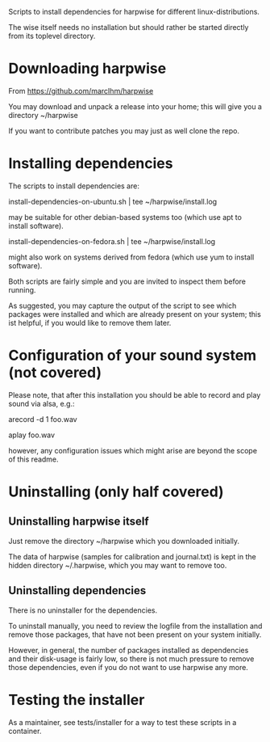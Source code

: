 Scripts to install dependencies for harpwise for different
linux-distributions.

The wise itself needs no installation but should rather be started
directly from its toplevel directory.

* Downloading harpwise

  From https://github.com/marcIhm/harpwise
  
  You may download and unpack a release into your home; this will give
  you a directory ~/harpwise

  If you want to contribute patches you may just as well clone the
  repo.

* Installing dependencies

  The scripts to install dependencies are:

    install-dependencies-on-ubuntu.sh | tee ~/harpwise/install.log

  may be suitable for other debian-based systems too (which use apt to
  install software).

    install-dependencies-on-fedora.sh | tee ~/harpwise/install.log

  might also work on systems derived from fedora (which use yum to
  install software).

  Both scripts are fairly simple and you are invited to inspect them
  before running.

  As suggested, you may capture the output of the script to see which
  packages were installed and which are already present on your
  system; this ist helpful, if you would like to remove them later.

* Configuration of your sound system (not covered)

  Please note, that after this installation you should be able to record
  and play sound via alsa, e.g.:

    arecord -d 1 foo.wav

    aplay foo.wav

  however, any configuration issues which might arise are beyond the
  scope of this readme.

* Uninstalling (only half covered)

** Uninstalling harpwise itself

   Just remove the directory ~/harpwise which you downloaded
   initially.

   The data of harpwise (samples for calibration and
   journal.txt) is kept in the hidden directory ~/.harpwise,
   which you may want to remove too.

** Uninstalling dependencies 

   There is no uninstaller for the dependencies.

   To uninstall manually, you need to review the logfile from the
   installation and remove those packages, that have not been present
   on your system initially.

   However, in general, the number of packages installed as
   dependencies and their disk-usage is fairly low, so there is not
   much pressure to remove those dependencies, even if you do not want
   to use harpwise any more.

* Testing the installer

  As a maintainer, see tests/installer for a way to test these scripts
  in a container.

